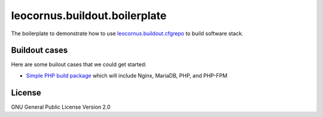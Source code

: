 leocornus.buildout.boilerplate
==============================

The boilerplate to demonstrate how to use leocornus.buildout.cfgrepo_
to build software stack.

Buildout cases
--------------

Here are some builout cases that we could get started:

- `Simple PHP build package <simple-php.rst>`_ which will include Nginx, MariaDB, PHP, and PHP-FPM

License
-------

GNU General Public License Version 2.0

.. _leocornus.buildout.cfgrepo: https://github.com/leocornus/leocornus.buildout.cfgrepo
